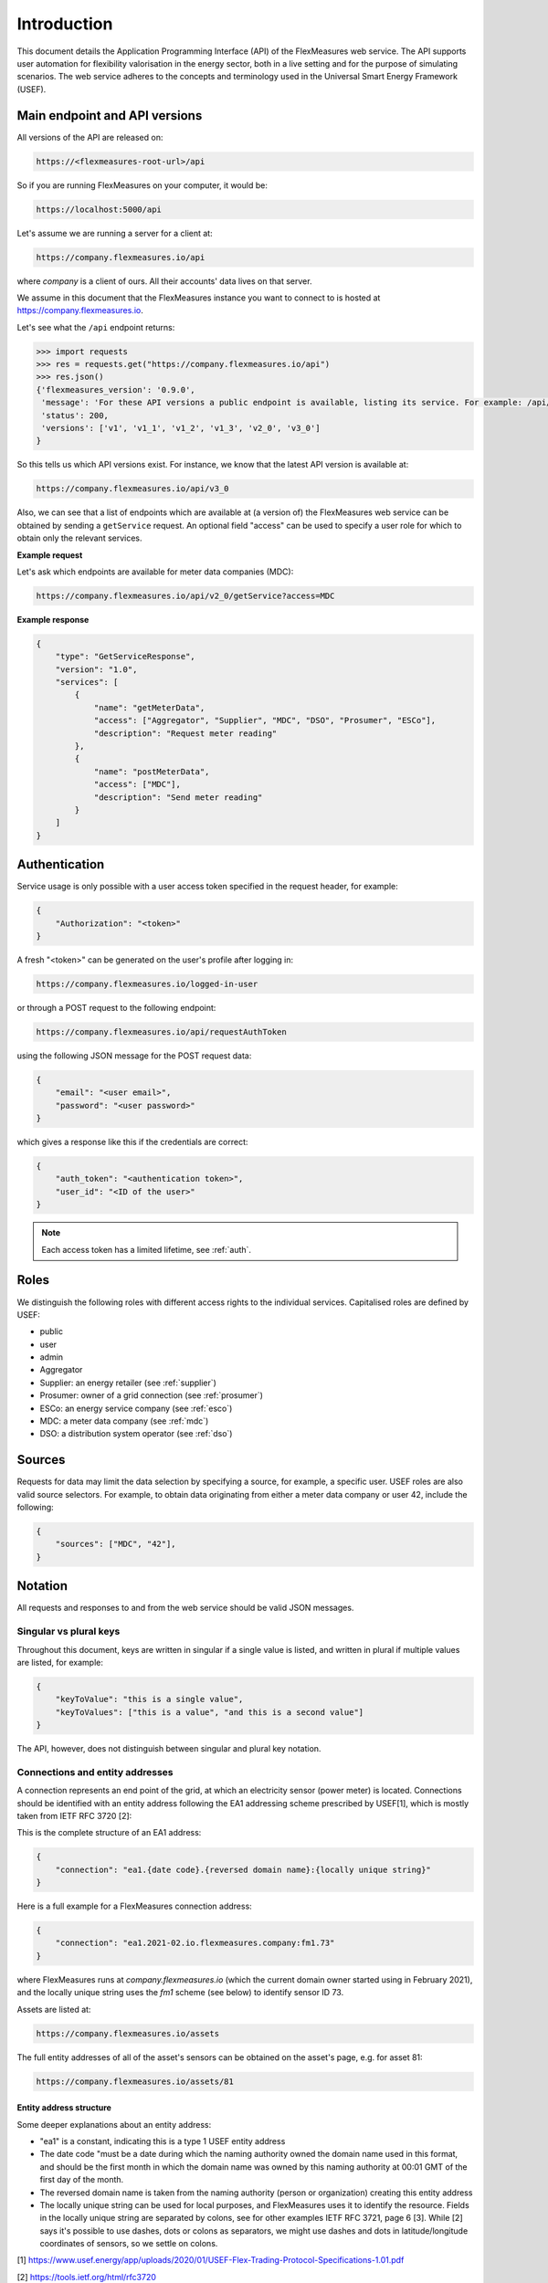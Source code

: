 .. _api_introduction:

Introduction
============

This document details the Application Programming Interface (API) of the FlexMeasures web service. The API supports user automation for flexibility valorisation in the energy sector, both in a live setting and for the purpose of simulating scenarios. The web service adheres to the concepts and terminology used in the Universal Smart Energy Framework (USEF).


.. _api_versions:

Main endpoint and API versions
------------------------------

All versions of the API are released on:

.. code-block:: html

    https://<flexmeasures-root-url>/api

So if you are running FlexMeasures on your computer, it would be:

.. code-block:: html

    https://localhost:5000/api

Let's assume we are running a server for a client at:

.. code-block:: html

    https://company.flexmeasures.io/api

where `company` is a client of ours. All their accounts' data lives on that server.

We assume in this document that the FlexMeasures instance you want to connect to is hosted at https://company.flexmeasures.io.

Let's see what the ``/api`` endpoint returns:

.. code-block:: python

    >>> import requests
    >>> res = requests.get("https://company.flexmeasures.io/api")
    >>> res.json()
    {'flexmeasures_version': '0.9.0',
     'message': 'For these API versions a public endpoint is available, listing its service. For example: /api/v2_0/getService and /api/v3_0/getService. An authentication token can be requested at: /api/requestAuthToken',
     'status': 200,
     'versions': ['v1', 'v1_1', 'v1_2', 'v1_3', 'v2_0', 'v3_0']
    }

So this tells us which API versions exist. For instance, we know that the latest API version is available at:

.. code-block:: html

    https://company.flexmeasures.io/api/v3_0


Also, we can see that a list of endpoints which are available at (a version of) the FlexMeasures web service can be obtained by sending a ``getService`` request. An optional field "access" can be used to specify a user role for which to obtain only the relevant services.

**Example request**

Let's ask which endpoints are available for meter data companies (MDC):

.. code-block:: html

    https://company.flexmeasures.io/api/v2_0/getService?access=MDC


**Example response**

.. code-block:: json

    {
        "type": "GetServiceResponse",
        "version": "1.0",
        "services": [
            {
                "name": "getMeterData",
                "access": ["Aggregator", "Supplier", "MDC", "DSO", "Prosumer", "ESCo"],
                "description": "Request meter reading"
            },
            {
                "name": "postMeterData",
                "access": ["MDC"],
                "description": "Send meter reading"
            }
        ]
    }

.. _api_auth:

Authentication
--------------

Service usage is only possible with a user access token specified in the request header, for example:

.. code-block:: json

    {
        "Authorization": "<token>"
    }

A fresh "<token>" can be generated on the user's profile after logging in:

.. code-block:: html

    https://company.flexmeasures.io/logged-in-user

or through a POST request to the following endpoint:

.. code-block:: html

    https://company.flexmeasures.io/api/requestAuthToken

using the following JSON message for the POST request data:

.. code-block:: json

    {
        "email": "<user email>",
        "password": "<user password>"
    }

which gives a response like this if the credentials are correct:

.. code-block:: json

    {
        "auth_token": "<authentication token>",
        "user_id": "<ID of the user>"
    }

.. note:: Each access token has a limited lifetime, see :ref:`auth`.


Roles
-----

We distinguish the following roles with different access rights to the individual services. Capitalised roles are defined by USEF:

- public
- user
- admin
- Aggregator
- Supplier: an energy retailer (see :ref:`supplier`)
- Prosumer: owner of a grid connection (see :ref:`prosumer`)
- ESCo: an energy service company (see :ref:`esco`)
- MDC: a meter data company (see :ref:`mdc`)
- DSO: a distribution system operator (see :ref:`dso`)

.. _sources:

Sources
-------

Requests for data may limit the data selection by specifying a source, for example, a specific user.
USEF roles are also valid source selectors.
For example, to obtain data originating from either a meter data company or user 42, include the following:

.. code-block:: json

    {
        "sources": ["MDC", "42"],
    }

Notation
--------
All requests and responses to and from the web service should be valid JSON messages.

Singular vs plural keys
^^^^^^^^^^^^^^^^^^^^^^^

Throughout this document, keys are written in singular if a single value is listed, and written in plural if multiple values are listed, for example:

.. code-block:: json

    {
        "keyToValue": "this is a single value",
        "keyToValues": ["this is a value", "and this is a second value"]
    }

The API, however, does not distinguish between singular and plural key notation.

Connections and entity addresses
^^^^^^^^^^^^^^^^^^^^^^^^^^^^^^^^^^

A connection represents an end point of the grid, at which an electricity sensor (power meter) is located.
Connections should be identified with an entity address following the EA1 addressing scheme prescribed by USEF[1],
which is mostly taken from IETF RFC 3720 [2]:

This is the complete structure of an EA1 address:

.. code-block:: json

    {
        "connection": "ea1.{date code}.{reversed domain name}:{locally unique string}"
    }

Here is a full example for a FlexMeasures connection address: 

.. code-block:: json

    {
        "connection": "ea1.2021-02.io.flexmeasures.company:fm1.73"
    }

where FlexMeasures runs at `company.flexmeasures.io` (which the current domain owner started using in February 2021), and the locally unique string uses the `fm1` scheme (see below) to identify sensor ID 73.

Assets are listed at:

.. code-block:: html

    https://company.flexmeasures.io/assets

The full entity addresses of all of the asset's sensors can be obtained on the asset's page, e.g. for asset 81:

.. code-block:: html

    https://company.flexmeasures.io/assets/81


Entity address structure
""""""""""""""""""""""""""
Some deeper explanations about an entity address:

- "ea1" is a constant, indicating this is a type 1 USEF entity address
- The date code "must be a date during which the naming authority owned the domain name used in this format, and should be the first month in which the domain name was owned by this naming authority at 00:01 GMT of the first day of the month.
- The reversed domain name is taken from the naming authority (person or organization) creating this entity address
- The locally unique string can be used for local purposes, and FlexMeasures uses it to identify the resource.
  Fields in the locally unique string are separated by colons, see for other examples
  IETF RFC 3721, page 6 [3]. While [2] says it's possible to use dashes, dots or colons as separators, we might use dashes and dots in
  latitude/longitude coordinates of sensors, so we settle on colons.


[1] https://www.usef.energy/app/uploads/2020/01/USEF-Flex-Trading-Protocol-Specifications-1.01.pdf

[2] https://tools.ietf.org/html/rfc3720

[3] https://tools.ietf.org/html/rfc3721


Types of sensor identification used in FlexMeasures
""""""""""""""""""""""""""""""""""""""""""""""""""""

FlexMeasures expects the locally unique string string to contain information in a certain structure.
We distinguish type ``fm0`` and type ``fm1`` FlexMeasures entity addresses.

The ``fm1`` scheme is the latest version.
It uses the fact that all FlexMeasures sensors have unique IDs.

.. code-block::

    ea1.2021-01.io.flexmeasures:fm1.42
    ea1.2021-01.io.flexmeasures:fm1.<sensor_id>

.. todo:: UDI events are not yet modelled in the fm1 scheme

The ``fm0`` scheme is the original scheme.
It identified different types of sensors (such as connections, weather sensors and markets) in different ways.
The ``fm0`` scheme has been deprecated for the most part and is no longer supported officially.
Only UDI events still need to be sent using the fm0 scheme.

.. code-block::

    ea1.2021-01.io.flexmeasures:fm0.40:30:302:soc
    ea1.2021-01.io.flexmeasures:fm0.<owner_id>:<sensor_id>:<event_id>:<event_type>


Groups
^^^^^^

Data such as measurements, load prognoses and tariffs are usually stated per group of connections.
When the attributes "start", "duration" and "unit" are stated outside of "groups" they are inherited by each of the individual groups. For example:

.. code-block:: json

    {
        "groups": [
            {
                "connections": [
                    "ea1.2021-02.io.flexmeasures.company:fm1.71",
                    "ea1.2021-02.io.flexmeasures.company:fm1.72"
                ],
                "values": [
                    306.66,
                    306.66,
                    0,
                    0,
                    306.66,
                    306.66
                ]
            },
            {
                "connection": "ea1.2021-02.io.flexmeasures.company:fm1.73"
                "values": [
                    306.66,
                    0,
                    0,
                    0,
                    306.66,
                    306.66
                ]
            }
        ],
        "start": "2016-05-01T12:45:00Z",
        "duration": "PT1H30M",
        "unit": "MW"
    }

In case of a single group of connections, the message may be flattened to:

.. code-block:: json

    {
        "connections": [
            "ea1.2021-02.io.flexmeasures.company:fm1.71",
            "ea1.2021-02.io.flexmeasures.company:fm1.72"
        ],
        "values": [
            306.66,
            306.66,
            0,
            0,
            306.66,
            306.66
        ],
        "start": "2016-05-01T12:45:00Z",
        "duration": "PT1H30M",
        "unit": "MW"
    }

Timeseries
^^^^^^^^^^

Timestamps and durations are consistent with the ISO 8601 standard. The resolution of the data is implicit (from duration and number of values), see :ref:`resolutions`.

All timestamps in requests to the API must be timezone-aware. For instance, in the below example, the timezone indication "Z" indicates a zero offset from UTC.

We use the following shorthand for sending sequential, equidistant values within a time interval:

.. code-block:: json

    {
        "values": [
            10,
            5,
            8
        ],
        "start": "2016-05-01T13:00:00Z",
        "duration": "PT45M"
    }

Technically, this is equal to:

.. code-block:: json

    {
        "timeseries": [
            {
                "value": 10,
                "start": "2016-05-01T13:00:00Z",
                "duration": "PT15M"
            },
            {
                "value": 5,
                "start": "2016-05-01T13:15:00Z",
                "duration": "PT15M"
            },
            {
                "value": 8,
                "start": "2016-05-01T13:30:00Z",
                "duration": "PT15M"
            }
        ]
    }

This intuitive convention allows us to reduce communication by sending univariate timeseries as arrays.

Notation for v1
"""""""""""""""

For version 1 and 2 of the API, only equidistant timeseries data is expected to be communicated. Therefore:

- only the array notation should be used (first notation from above),
- "start" should be a timestamp on the hour or a multiple of the sensor resolution thereafter (e.g. "16:10" works if the resolution is 5 minutes), and
- "duration" should also be a multiple of the sensor resolution.


.. _beliefs:

Tracking the recording time of beliefs
^^^^^^^^^^^^^^^^^^^^^^^^^^^^^^^^^^^^^^^^^^^^^^^

For all its time series data, FlexMeasures keeps track of the time they were recorded. Data can be defined and filtered accordingly, which allows you to get a snapshot of what was known at a certain point in time.

.. note:: FlexMeasures uses the `timely-beliefs data model <https://github.com/SeitaBV/timely-beliefs/#the-data-model>`_ for modelling such facts about time series data, and accordingly we use the term "belief" in this documentation. In that model, the recording time is referred to as "belief time".


Querying by recording time
""""""""""""""""""""""""""""

Some GET endpoints have two optional timing fields to allow such filtering.

The ``prior`` field (a timestamp) can be used to select beliefs recorded before some moment in time.
It can be used to "time-travel" to see the state of information at some moment in the past.

In addition, the ``horizon`` field (a duration) can be used to select beliefs recorded before some moment in time, `relative to each event`.
For example, to filter out meter readings communicated within a day (denoted by a negative horizon) or forecasts created at least a day beforehand (denoted by a positive horizon).

The two timing fields follow the ISO 8601 standard and are interpreted as follows:

- ``prior``: recorded prior to <timestamp>.
- ``horizon``: recorded at least <duration> before the fact (indicated by a positive horizon), or at most <duration> after the fact (indicated by a negative horizon).

For example (note that you can use both fields together):

.. code-block:: json

    {
        "horizon": "PT6H",
        "prior": "2020-08-01T17:00:00Z"
    }

These fields denote that the data should have been recorded at least 6 hours before the fact (i.e. forecasts) and prior to 5 PM on August 1st 2020 (UTC).

.. note:: In addition to these two timing filters, beliefs can be filtered by their source (see :ref:`sources`).


.. _prognoses:

Setting the recording time
""""""""""""""""""""""""""""

Some POST endpoints have two optional fields to allow setting the time at which beliefs are recorded in an explicit manner.
This is useful to keep an accurate history of what was known at what time, especially for prognoses.
If not used, FlexMeasures will infer the belief time from the arrival time of the message.

The "prior" field (a timestamp) can be used to set a single time at which the entire time series (e.g. a prognosed series) was recorded.
Alternatively, the "horizon" field (a duration) can be used to set the recording times relative to each (prognosed) event.
In case both fields are set, the earliest possible recording time is determined and recorded for each (prognosed) event.

The two timing fields follow the ISO 8601 standard and are interpreted as follows:

.. code-block:: json

    {
        "values": [
            10,
            5,
            8
        ],
        "start": "2016-05-01T13:00:00Z",
        "duration": "PT45M",
        "prior": "2016-05-01T07:45:00Z",
    }

This message implies that the entire prognosis was recorded at 7:45 AM UTC, i.e. 6 hours before the end of the entire time interval.

.. code-block:: json

    {
        "values": [
            10,
            5,
            8
        ],
        "start": "2016-05-01T13:00:00Z",
        "duration": "PT45M",
        "horizon": "PT6H"
    }

This message implies that all prognosed values were recorded 6 hours in advance.
That is, the value for 1:00-1:15 PM was made at 7:15 AM, the value for 1:15-1:30 PM was made at 7:30 AM, and the value for 1:30-1:45 PM was made at 7:45 AM.

Negative horizons may also be stated (breaking with the ISO 8601 standard) to indicate a belief about something that has already happened (i.e. after the fact, or simply *ex post*).
For example, the following message implies that all prognosed values were made 10 minutes after the fact:

.. code-block:: json

    {
        "values": [
            10,
            5,
            8
        ],
        "start": "2016-05-01T13:00:00Z",
        "duration": "PT45M",
        "horizon": "-PT10M"
    }

Note that, for a horizon indicating a belief 10 minutes after the *start* of each 15-minute interval, the "horizon" would have been "PT5M".
This denotes that the prognosed interval has 5 minutes left to be concluded.

.. _resolutions:

Resolutions
^^^^^^^^^^^

Specifying a resolution is redundant for POST requests that contain both "values" and a "duration" ― FlexMeasures computes the resolution by dividing the duration by the number of values.

When POSTing data, FlexMeasures checks this computed resolution against the required resolution of the assets which are posted to. If these can't be matched (through upsampling), an error will occur.

GET requests (such as *getMeterData*) return data in the resolution which the sensor is configured for.
A "resolution" may be specified explicitly to obtain the data in downsampled form, 
which can be very beneficial for download speed. The specified resolution needs to be a multiple
of the asset's resolution, e.g. hourly or daily values if the asset's resolution is 15 minutes.

.. _units:

Units
^^^^^

Valid units for timeseries data in version 1 of the API are "MW" only.

.. _signs:

Signs of power values
^^^^^^^^^^^^^^^^^^^^^

USEF recommends to use positive power values to indicate consumption and negative values to indicate production, i.e.
to take the perspective of the Prosumer.
If an asset has been configured as a pure producer or pure consumer, the web service will help avoid mistakes by checking the sign of posted power values.
